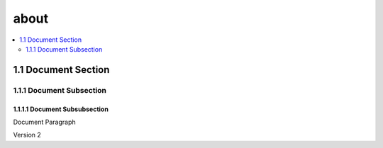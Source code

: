 about
=====

.. contents::
  :local:
  :depth: 2

1.1 Document Section
~~~~~~~~~~~~~~~~~~~~

1.1.1 Document Subsection
-------------------------

1.1.1.1	Document Subsubsection
^^^^^^^^^^^^^^^^^^^^^^^^^^^^^^

Document Paragraph

Version 2


